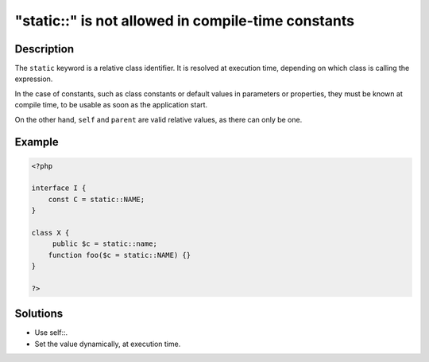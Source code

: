 .. _"static::"-is-not-allowed-in-compile-time-constants:

"static::" is not allowed in compile-time constants
---------------------------------------------------
 
	.. meta::
		:description:
			"static::" is not allowed in compile-time constants: The ``static`` keyword is a relative class identifier.

		:og:type: article
		:og:title: &quot;static::&quot; is not allowed in compile-time constants
		:og:description: The ``static`` keyword is a relative class identifier
		:og:url: https://php-errors.readthedocs.io/en/latest/messages/%22static%3A%3A%22-is-not-allowed-in-compile-time-constants.html

Description
___________
 
The ``static`` keyword is a relative class identifier. It is resolved at execution time, depending on which class is calling the expression.

In the case of constants, such as class constants or default values in parameters or properties, they must be known at compile time, to be usable as soon as the application start. 

On the other hand, ``self`` and ``parent`` are valid relative values, as there can only be one. 


Example
_______

.. code-block:: php

   <?php
   
   interface I {
       const C = static::NAME;
   }
   
   class X {
   	public $c = static::name;
       function foo($c = static::NAME) {}
   }
   
   ?>

Solutions
_________

+ Use self::.
+ Set the value dynamically, at execution time.
